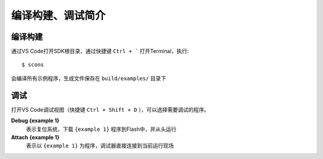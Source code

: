 编译构建、调试简介
===================

编译构建
-------------

通过VS Code打开SDK根目录，通过快捷键 ``Ctrl + ``` 打开Terminal，执行::

    $ scons
    
会编译所有示例程序，生成文件保存在 ``build/examples/`` 目录下


调试
-------------

打开VS Code调试视图（快捷键 ``Ctrl + Shift + D`` ），可以选择需要调试的程序。

**Debug {example 1}**
    表示复位系统，下载 ``{example 1}`` 程序到Flash中，并从头运行


**Attach {example 1}**
    表示以 ``{example 1}`` 为程序，调试器直接连接到当前运行现场
